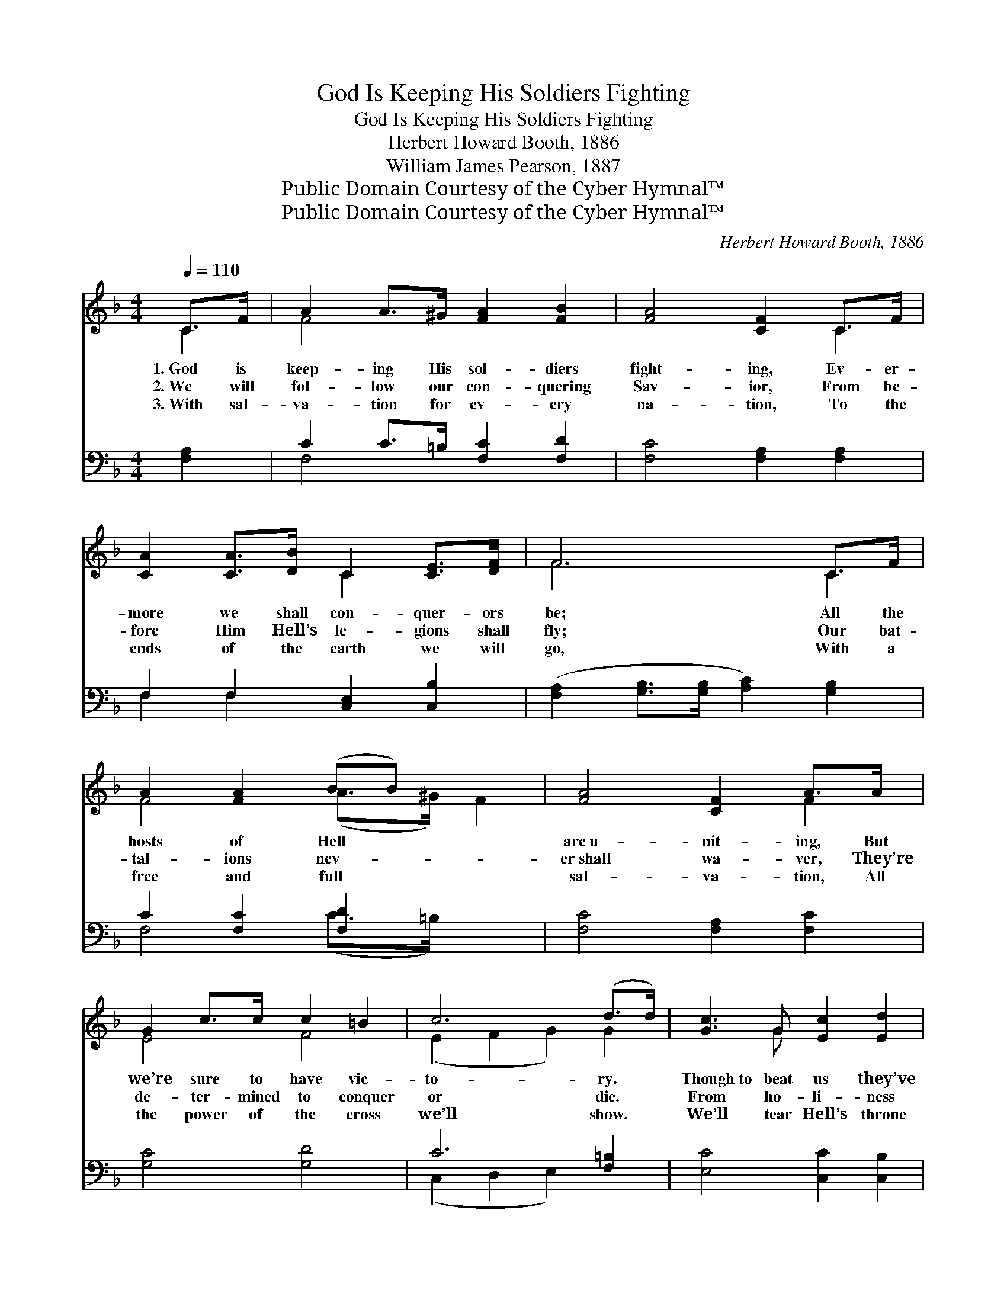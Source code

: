 X:1
T:God Is Keeping His Soldiers Fighting
T:God Is Keeping His Soldiers Fighting
T:Herbert Howard Booth, 1886
T:William James Pearson, 1887
T:Public Domain Courtesy of the Cyber Hymnal™
T:Public Domain Courtesy of the Cyber Hymnal™
C:Herbert Howard Booth, 1886
Z:Public Domain
Z:Courtesy of the Cyber Hymnal™
%%score ( 1 2 ) ( 3 4 )
L:1/8
Q:1/4=110
M:4/4
K:F
V:1 treble 
V:2 treble 
V:3 bass 
V:4 bass 
V:1
 C>F | A2 A>^G [FA]2 [FB]2 | [FA]4 [CF]2 C>F | [CA]2 [CA]>[DB] C2 [CE]>[DF] | F6 C>F | %5
w: 1.~God is|keep- ing His sol- diers|fight- ing, Ev- er-|more we shall con- quer- ors|be; All the|
w: 2.~We will|fol- low our con- quering|Sav- ior, From be-|fore Him Hell’s le- gions shall|fly; Our bat-|
w: 3.~With sal-|va- tion for ev- ery|na- tion, To the|ends of the earth we will|go, With a|
 A2 [FA]2 (BB) x2 | [FA]4 [CF]2 A>A | G2 c>c c2 =B2 | c6 (d>d) | [Gc]3 G [Ec]2 [Ed]2 | %10
w: hosts of Hell *|are~u- nit- ing, But|we’re sure to have vic-|to- ry. *|Though~to beat us they’ve|
w: tal- ions nev- *|er~shall wa- ver, They’re|de- ter- mined to conquer|or die. *|From ho- li- ness|
w: free and full *|sal- va- tion, All|the power of the cross|we’ll show. *|We’ll tear Hell’s throne|
 [Fc]4 [FA]2 [Fd]2 | c3 G [Ec]2 [Ed]2 | [Fc]4 [FA]2 C>F | A3 ^G [FA]2 [Fc]2 | e2 d2 F2 [FG]2 | %15
w: been try- ing,|Our col- ors still|are fly- ing, And|our flag shall wave|for- ev- er, For|
w: and Heav- en|We nev- er will|be driv- en; We|will stand our ground|for- ev- er, For|
w: to piec- es,|And win the world|for Je- sus, We’ll|be con- quer- ors|for- ev- er, For|
 [FA]3 [FB] [EG]3 [CF] x | [CF]6 ||"^Refrain" C>F | A>^G A>B [FA]>[CF] C>F | [FA]6 A>B | G6 G>A | %21
w: we nev- er will|give|in. *||||
w: we nev- er will|give|in. No,|we nev- er, nev- er, nev- er will|give in, No|we won’t! No|
w: we nev- er will|give|in. *||||
 F6 C>F | A>^G A>B [FA]>[CF] C>F | [FA]6 c>c | d>d [DB]>[Fd] c>A F>A | G4 F2 |] %26
w: |||||
w: we won’t! No,|we nev- er, nev- er, nev- er will|give in, For|we mean to have the vic- to- ry|for- ev-|
w: |||||
V:2
 C2 | F4 x4 | x6 C2 | x4 C2 x2 | F6 C2 | F4 (A>^G) F2 | x6 F2 | E4 F4 | (E2 F2 G2) G2 | x3 G x4 | %10
 x8 | E4 x4 | x6 C2 | F4 x4 | F4 F2 x2 | x9 | x6 || C2 | F6 C2 | x6 F2 | (G2 F2 E2) E2 | F6 C2 | %22
 F4 x/ C2 x3/2 | x6 F2 | F2 x/ F2 F2 x3/2 | (F2 E2) x2 |] %26
V:3
 [F,A,]2 | C2 C>=B, [F,C]2 [F,D]2 | [F,C]4 [F,A,]2 [F,A,]2 | F,2 F,2 [C,E,]2 [C,B,]2 | %4
 ([F,A,]2 [G,B,]>[G,B,] [A,C]2) [G,B,]2 | C2 [F,C]2 [F,D]2 x2 | [F,C]4 [F,A,]2 [F,C]2 | %7
 [G,C]4 [G,D]4 | C6 [F,=B,]2 | [E,C]4 [C,C]2 [C,B,]2 | [F,A,]4 [F,C]2 [B,,B,]2 | %11
 [C,G,]4 [C,C]2 [C,B,]2 | [F,A,]4 [F,C]2 C2 | C3 =B, [F,C]2 [A,C]2 | B,4 [B,D]2 [B,_D]2 | %15
 C3 D B,3 z A, | [F,A,]6 || [F,A,]2 | C>=B, C>D C>A, [F,A,]2 | C6 [F,C]2 | %20
 ([E,C]2 [D,=B,]2 [C,C]2) [_B,C]2 | ([A,C]2 [G,B,]2 [F,A,]2) z2 | C>=B, C>D C>A, [F,A,]2 | %23
 C6 [A,C]2 | B,2 [B,,B,]2 A,>C A,>C | [C,B,]4 [F,A,]2 |] %26
V:4
 x2 | F,4 x4 | x8 | F,2 F,2 x4 | x8 | F,4 (C>=B,) x2 | x8 | x8 | (C,2 D,2 E,2) x2 | x8 | x8 | x8 | %12
 x6 C>A, | F,4 x4 | B,4 x4 | (C2 C,4) C,2 x | x6 || x2 | F,4 F,2 x2 | (F,2 C,2 F,2) x2 | x8 | x8 | %22
 F,4 F,2 x2 | (F,2 C,2 F,2) x2 | B,2 C,2 C,2 x2 | x6 |] %26


